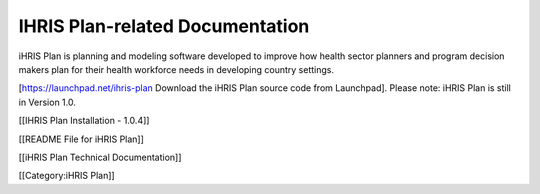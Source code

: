 IHRIS Plan-related Documentation
================================

iHRIS Plan is planning and modeling software developed to improve how health sector planners and program decision makers plan for their health workforce needs in developing country settings.

[https://launchpad.net/ihris-plan Download the iHRIS Plan source code from Launchpad]. Please note: iHRIS Plan is still in Version 1.0.

[[IHRIS Plan Installation - 1.0.4]]

[[README File for iHRIS Plan]]

[[iHRIS Plan Technical Documentation]]



[[Category:iHRIS Plan]]
